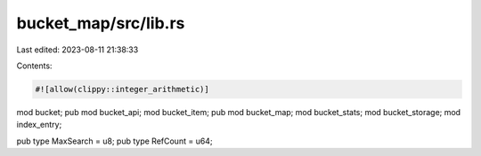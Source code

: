 bucket_map/src/lib.rs
=====================

Last edited: 2023-08-11 21:38:33

Contents:

.. code-block:: rs

    #![allow(clippy::integer_arithmetic)]
mod bucket;
pub mod bucket_api;
mod bucket_item;
pub mod bucket_map;
mod bucket_stats;
mod bucket_storage;
mod index_entry;

pub type MaxSearch = u8;
pub type RefCount = u64;


